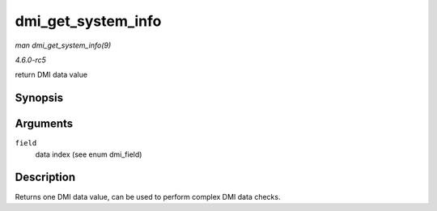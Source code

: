 .. -*- coding: utf-8; mode: rst -*-

.. _API-dmi-get-system-info:

===================
dmi_get_system_info
===================

*man dmi_get_system_info(9)*

*4.6.0-rc5*

return DMI data value


Synopsis
========

.. c:function:: const char * dmi_get_system_info( int field )

Arguments
=========

``field``
    data index (see enum dmi_field)


Description
===========

Returns one DMI data value, can be used to perform complex DMI data
checks.


.. ------------------------------------------------------------------------------
.. This file was automatically converted from DocBook-XML with the dbxml
.. library (https://github.com/return42/sphkerneldoc). The origin XML comes
.. from the linux kernel, refer to:
..
.. * https://github.com/torvalds/linux/tree/master/Documentation/DocBook
.. ------------------------------------------------------------------------------
